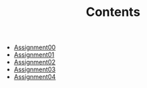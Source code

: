 #+TITLE: Contents

- [[file:assignment00.org][Assignment00]]
- [[file:assignment01.org][Assignment01]]
- [[file:assignment02.org][Assignment02]]
- [[file:assignment03.org][Assignment03]]
- [[file:assignment04.org][Assignment04]]